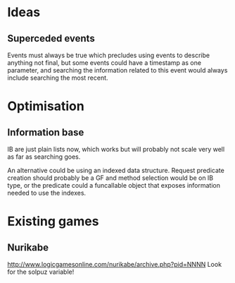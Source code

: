 * Ideas
** Superceded events
   Events must always be true which precludes using events to describe
   anything not final, but some events could have a timestamp as one
   parameter, and searching the information related to this event
   would always include searching the most recent.
* Optimisation
** Information base
IB are just plain lists now, which works but will probably not scale
very well as far as searching goes.

An alternative could be using an indexed data structure. Request
predicate creation should probably be a GF and method selection would
be on IB type, or the predicate could a funcallable object that
exposes information needed to use the indexes.
* Existing games
** Nurikabe
   http://www.logicgamesonline.com/nurikabe/archive.php?pid=NNNN
   Look for the solpuz variable!
